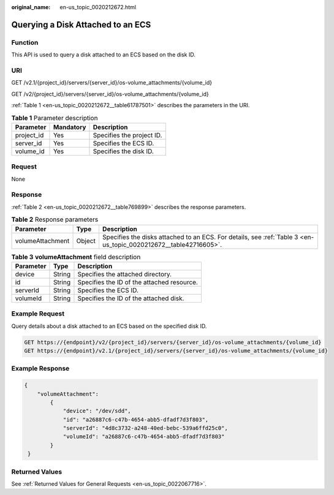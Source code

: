 :original_name: en-us_topic_0020212672.html

.. _en-us_topic_0020212672:

Querying a Disk Attached to an ECS
==================================

Function
--------

This API is used to query a disk attached to an ECS based on the disk ID.

URI
---

GET /v2.1/{project_id}/servers/{server_id}/os-volume_attachments/{volume_id}

GET /v2/{project_id}/servers/{server_id}/os-volume_attachments/{volume_id}

:ref:`Table 1 <en-us_topic_0020212672__table61787501>` describes the parameters in the URI.

.. _en-us_topic_0020212672__table61787501:

.. table:: **Table 1** Parameter description

   ========== ========= =========================
   Parameter  Mandatory Description
   ========== ========= =========================
   project_id Yes       Specifies the project ID.
   server_id  Yes       Specifies the ECS ID.
   volume_id  Yes       Specifies the disk ID.
   ========== ========= =========================

Request
-------

None

Response
--------

:ref:`Table 2 <en-us_topic_0020212672__table769899>` describes the response parameters.

.. _en-us_topic_0020212672__table769899:

.. table:: **Table 2** Response parameters

   +------------------+--------+------------------------------------------------------------------------------------------------------------------+
   | Parameter        | Type   | Description                                                                                                      |
   +==================+========+==================================================================================================================+
   | volumeAttachment | Object | Specifies the disks attached to an ECS. For details, see :ref:`Table 3 <en-us_topic_0020212672__table42716605>`. |
   +------------------+--------+------------------------------------------------------------------------------------------------------------------+

.. _en-us_topic_0020212672__table42716605:

.. table:: **Table 3** **volumeAttachment** field description

   ========= ====== ==========================================
   Parameter Type   Description
   ========= ====== ==========================================
   device    String Specifies the attached directory.
   id        String Specifies the ID of the attached resource.
   serverId  String Specifies the ECS ID.
   volumeId  String Specifies the ID of the attached disk.
   ========= ====== ==========================================

Example Request
---------------

Query details about a disk attached to an ECS based on the specified disk ID.

.. code-block:: text

   GET https://{endpoint}/v2/{project_id}/servers/{server_id}/os-volume_attachments/{volume_id}
   GET https://{endpoint}/v2.1/{project_id}/servers/{server_id}/os-volume_attachments/{volume_id}

Example Response
----------------

.. code-block::

   {
       "volumeAttachment":
           {
               "device": "/dev/sdd",
               "id": "a26887c6-c47b-4654-abb5-dfadf7d3f803",
               "serverId": "4d8c3732-a248-40ed-bebc-539a6ffd25c0",
               "volumeId": "a26887c6-c47b-4654-abb5-dfadf7d3f803"
           }
    }

Returned Values
---------------

See :ref:`Returned Values for General Requests <en-us_topic_0022067716>`.
